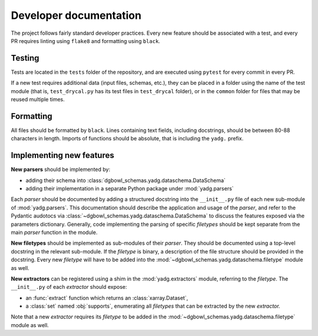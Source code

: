 Developer documentation
-----------------------

The project follows fairly standard developer practices. Every new feature should be associated with a test, and every PR requires linting using ``flake8`` and formatting using ``black``.

Testing
```````
Tests are located in the ``tests`` folder of the repository, and are executed using ``pytest`` for every commit in every PR.

If a new test requires additional data (input files, schemas, etc.), they can be placed in a folder using the name of the test module (that is, ``test_drycal.py`` has its test files in ``test_drycal`` folder), or in the ``common`` folder for files that may be reused multiple times.

Formatting
``````````
All files should be formatted by ``black``. Lines containing text fields, including docstrings, should be between 80-88 characters in length. Imports of functions should be absolute, that is including the ``yadg.`` prefix.


Implementing new features
``````````````````````````
**New parsers** should be implemented by:

- adding their schema into :class:`dgbowl_schemas.yadg.dataschema.DataSchema`
- adding their implementation in a separate Python package under :mod:`yadg.parsers`

Each `parser` should be documented by adding a structured docstring into the ``__init__.py`` file of each new sub-module of :mod:`yadg.parsers`. This documentation should describe the application and usage of the `parser`, and refer to the Pydantic audotocs via :class:`~dgbowl_schemas.yadg.dataschema.DataSchema` to discuss the features exposed via the parameters dictionary. Generally, code implementing the parsing of specific `filetypes` should be kept separate from the main `parser` function in the module.

**New filetypes** should be implemented as sub-modules of their `parser`. They should be documented using a top-level docstring in the relevant sub-module. If the `filetype` is binary, a description of the file structure should be provided in the docstring. Every new `filetype` will have to be added into the :mod:`~dgbowl_schemas.yadg.dataschema.filetype` module as well.

**New extractors** can be registered using a shim in the :mod:`yadg.extractors` module, referring to the `filetype`. The ``__init__.py`` of each `extractor` should expose:

- an :func:`extract` function which returns an :class:`xarray.Dataset`,
- a :class:`set` named :obj:`supports`, enumerating all `filetypes` that can be extracted by the new `extractor.`

Note that a new `extractor` requires its `filetype` to be added in the :mod:`~dgbowl_schemas.yadg.dataschema.filetype` module as well.